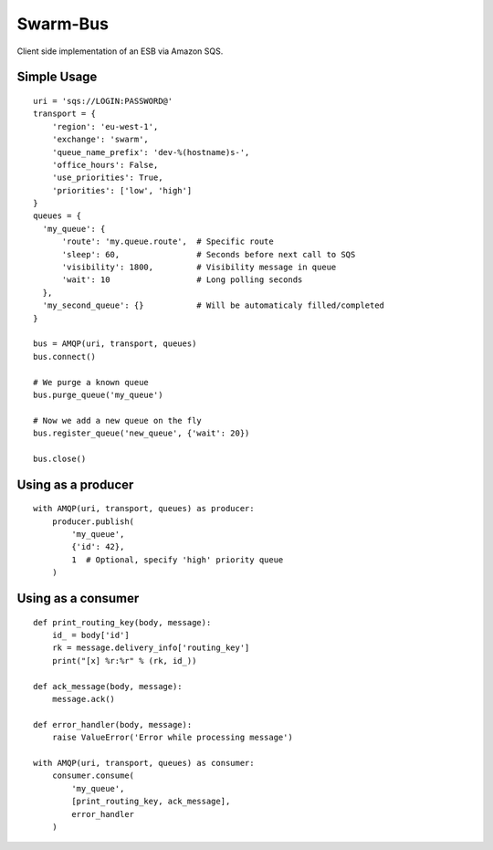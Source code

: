 Swarm-Bus
=========

Client side implementation of an ESB via Amazon SQS.

Simple Usage
------------

::

    uri = 'sqs://LOGIN:PASSWORD@'
    transport = {
        'region': 'eu-west-1',
        'exchange': 'swarm',
        'queue_name_prefix': 'dev-%(hostname)s-',
        'office_hours': False,
        'use_priorities': True,
        'priorities': ['low', 'high']
    }
    queues = {
      'my_queue': {
          'route': 'my.queue.route',  # Specific route
          'sleep': 60,                # Seconds before next call to SQS
          'visibility': 1800,         # Visibility message in queue
          'wait': 10                  # Long polling seconds
      },
      'my_second_queue': {}           # Will be automaticaly filled/completed
    }

    bus = AMQP(uri, transport, queues)
    bus.connect()

    # We purge a known queue
    bus.purge_queue('my_queue')

    # Now we add a new queue on the fly
    bus.register_queue('new_queue', {'wait': 20})

    bus.close()


Using as a producer
-------------------

::

    with AMQP(uri, transport, queues) as producer:
        producer.publish(
            'my_queue',
            {'id': 42},
            1  # Optional, specify 'high' priority queue
        )


Using as a consumer
-------------------

::

    def print_routing_key(body, message):
        id_ = body['id']
        rk = message.delivery_info['routing_key']
        print("[x] %r:%r" % (rk, id_))

    def ack_message(body, message):
        message.ack()

    def error_handler(body, message):
        raise ValueError('Error while processing message')

    with AMQP(uri, transport, queues) as consumer:
        consumer.consume(
            'my_queue',
            [print_routing_key, ack_message],
            error_handler
        )


